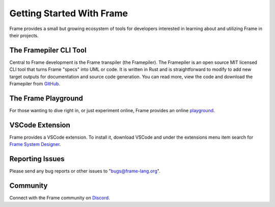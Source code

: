 Getting Started With Frame
==========================

Frame provides a small but growing ecosystem of tools for developers interested in learning about and utilizing 
Frame in their projects. 


The Framepiler CLI Tool 
-----------------------

Central to Frame development is the Frame transpiler (the Framepiler). The Framepiler is an open source MIT 
licensed CLI tool that turns Frame "specs" into UML or code. 
It is written in Rust and is straightforward to modify to add new target outputs for documentation and source code generation. 
You can read more, view the code and download the Framepiler from `GitHub <https://github.com/frame-lang/frame_transpiler>`_.

The Frame Playground
---------------------

For those wanting to dive right in, or just experiment online, Frame provides an online `playground <https://playground.frame-lang.org>`_.


VSCode Extension
--------------

Frame provides a VSCode extension. To install it, download VSCode and under the extensions menu item search for 
`Frame System Designer <https://marketplace.visualstudio.com/items?itemName=frame-lang-org.frame-machine-maker>`_.


Reporting Issues
--------------

Please send any bug reports or other issues to "bugs@frame-lang.org".


Community 
--------------

Connect with the Frame community on `Discord <https://discord.com/invite/CfbU4QCbSD>`_.


